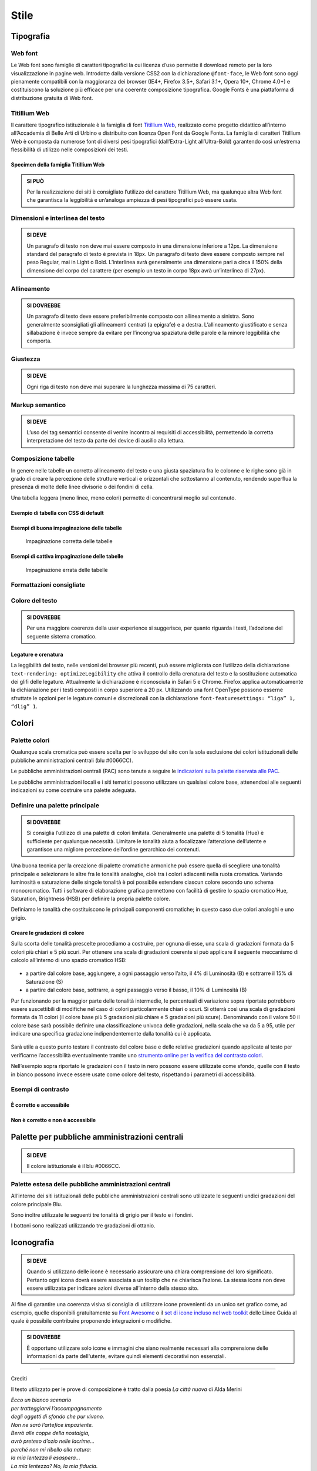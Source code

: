 Stile
-----

Tipografia
~~~~~~~~~~

Web font
^^^^^^^^

Le Web font sono famiglie di caratteri tipografici la cui licenza d’uso
permette il download remoto per la loro visualizzazione in pagine web.
Introdotte dalla versione CSS2 con la dichiarazione ``@font-face``, le
Web font sono oggi pienamente compatibili con la maggioranza dei browser
(IE4+, Firefox 3.5+, Safari 3.1+, Opera 10+, Chrome 4.0+) e
costituiscono la soluzione più efficace per una coerente composizione
tipografica. Google Fonts è una piattaforma di distribuzione gratuita di
Web font.

Titillium Web
^^^^^^^^^^^^^

Il carattere tipografico istituzionale è la famiglia di font `Titillium
Web <https://www.google.com/fonts/specimen/Titillium+Web>`__, realizzato
come progetto didattico all’interno all’Accademia di Belle Arti di
Urbino e distribuito con licenza Open Font da Google Fonts. La famiglia
di caratteri Titillium Web è composta da numerose font di diversi pesi
tipografici (dall’Extra-Light all’Ultra-Bold) garantendo così un’estrema
flessibilità di utilizzo nelle composizioni dei testi.

Specimen della famiglia Titillium Web
'''''''''''''''''''''''''''''''''''''

.. raw:: html

   <div class="lg-example-titillium">
   <p class="font-extra-light">Ecco un bianco scenario per tratteggiarvi l'accompagnamento degli oggetti di sfondo
      <small>extra light</small>
   </p>
   <p class="font-extra-light font-italic">Ecco un bianco scenario per tratteggiarvi l'accompagnamento degli oggetti di sfondo
      <small>extra light italic</small>
   </p>
   <p class="font-light">Ecco un bianco scenario per tratteggiarvi l'accompagnamento degli oggetti di sfondo
      <small>light</small>
   </p>
   <p class="font-light font-italic">Ecco un bianco scenario per tratteggiarvi l'accompagnamento degli oggetti di sfondo
      <small>light italic</small>
   </p>
   <p class="font-normal">Ecco un bianco scenario per tratteggiarvi l'accompagnamento degli oggetti di sfondo
      <small>normal</small>
   </p>
   <p class="font-normal font-italic">Ecco un bianco scenario per tratteggiarvi l'accompagnamento degli oggetti di sfondo
      <small>normal italic</small>
   </p>
   <p class="font-semi-bold">Ecco un bianco scenario per tratteggiarvi l'accompagnamento degli oggetti di sfondo
      <small>semi bold</small>
   </p>
   <p class="font-semi-bold font-italic">Ecco un bianco scenario per tratteggiarvi l'accompagnamento degli oggetti di sfondo
      <small>semi bold italic</small>
   </p>
   <p class="font-bold">Ecco un bianco scenario per tratteggiarvi l'accompagnamento degli oggetti di sfondo
      <small>bold</small>
   </p>
   <p class="font-bold font-italic">Ecco un bianco scenario per tratteggiarvi l'accompagnamento degli oggetti di sfondo
      <small>bold italic</small>
   </p>
   <p class="font-ultra-bold">Ecco un bianco scenario per tratteggiarvi l'accompagnamento degli oggetti di sfondo
      <small>ultra-bold</small>
   </p>
   </div>
   <div class="clear"></div>

.. admonition:: SI PUÒ

   Per la realizzazione dei siti è consigliato l’utilizzo del carattere Titillium Web,
   ma qualunque altra Web font che garantisca la leggibilità e un’analoga ampiezza di
   pesi tipografici può essere usata.

Dimensioni e interlinea del testo
^^^^^^^^^^^^^^^^^^^^^^^^^^^^^^^^^

.. admonition:: SI DEVE

   Un paragrafo di testo non deve mai essere composto in una dimensione inferiore a 12px. La dimensione standard del paragrafo di testo è prevista in 18px. Un paragrafo di testo deve essere composto sempre nel peso Regular, mai in Light o Bold. L’interlinea avrà generalmente una dimensione pari a circa il 150% della dimensione del corpo del carattere (per esempio un testo in corpo 18px avrà un’interlinea di 27px).

Allineamento
^^^^^^^^^^^^

.. admonition:: SI DOVREBBE

   Un paragrafo di testo deve essere preferibilmente composto con allineamento a sinistra. Sono generalmente sconsigliati gli allineamenti centrati (a epigrafe) e a destra. L’allineamento giustificato e senza sillabazione è invece sempre da evitare per l’incongrua spaziatura delle parole e la minore leggibilità che comporta.

Giustezza
^^^^^^^^^

.. admonition:: SI DEVE

   Ogni riga di testo non deve mai superare la lunghezza massima di 75 caratteri.

Markup semantico
^^^^^^^^^^^^^^^^

.. admonition:: SI DEVE

   L’uso dei tag semantici consente di venire incontro ai requisiti di accessibilità, permettendo la corretta interpretazione del testo da parte dei device di ausilio alla lettura.

Composizione tabelle
^^^^^^^^^^^^^^^^^^^^

In genere nelle tabelle un corretto allineamento del testo e una giusta
spaziatura fra le colonne e le righe sono già in grado di creare la
percezione delle strutture verticali e orizzontali che sottostanno al
contenuto, rendendo superflua la presenza di molte delle linee divisorie
o dei fondini di cella.

Una tabella leggera (meno linee, meno colori) permette di concentrarsi
meglio sul contenuto.

Esempio di tabella con CSS di default
'''''''''''''''''''''''''''''''''''''

.. raw:: html
   
   <iframe class="lg-example" src="https://italia.github.io/design-web-toolkit/components/preview/table--complex.html"></iframe>
   <p class="wy-text-right"><a class="reference external" href="https://italia.github.io/design-web-toolkit/components/detail/table--complex">mostra il codice</a></p>

Esempi di buona impaginazione delle tabelle
'''''''''''''''''''''''''''''''''''''''''''

.. figure:: images/impaginazione-tabelle-buona.png
   :alt: esempi di cattiva impaginazione delle tabelle
   
   Impaginazione corretta delle tabelle

Esempi di cattiva impaginazione delle tabelle
'''''''''''''''''''''''''''''''''''''''''''''

.. figure:: images/impaginazione-tabelle-errata.png
   :alt: esempi di cattiva impaginazione delle tabelle
   
   Impaginazione errata delle tabelle

Formattazioni consigliate
^^^^^^^^^^^^^^^^^^^^^^^^^

.. raw:: html

   <div class="lg-example-tipografia">
      <div>
         <h1>H1 Titolo</h1>
         <small><strong>Titolo pagina</strong>: Titillium bold - corpo 54px, interlinea 1.2</small>
      </div>

      <div>
         <h2>H2 Titolo</h2>
         <small><strong>Titolo sezione</strong>: Titillium bold - corpo 40px, interlinea 1.2</small>
      </div>

      <div>
         <h3>H3 Titolo</h3>
         <small><strong>Titolo articolo</strong>: Titillium bold - corpo 32px, interlinea 1.2</small>
      </div>

      <div>
         <h4>H4 Titolo</h4>
         <small><strong>Titolo paragrafo</strong>: Titillium bold - corpo 23px, interlinea 1.2</small>
      </div>

      <div>
         <h5>H5 Titolo</h5>
         <small><strong>Testo grande</strong>: Titillium normal - corpo 21px, interlinea 1.2</small>
      </div>

      <div>
         <h6>H6 Titolo</h6>
         <small><strong>Titoletto</strong>: Titillium bold - corpo 18px, interlinea 1.55</small>
      </div>

      <div>
         <p class="normal-text">Ecco un bianco scenario per tratteggiarvi l'accompagnamento degli oggetti di sfondo che pur vivono. Non ne sarò l'artefice impaziente</p>
         <small><strong>Testo standard</strong>: Titillium normal - corpo 18px, interlinea 1.55</small>
      </div>

      <div>
         <blockquote>
            <p>
               Ecco un bianco scenario per tratteggiarvi l'accompagnamento degli oggetti di sfondo. Non ne sarò l'artefice impaziente
            </p>
         </blockquote>
         <small><strong>citazione</strong>: Titillium italic - corpo 18px, interlinea 1.55</small>
      </div>

      <div>
         <p><small>Ecco un bianco scenario per tratteggiarvi l'accompagnamento degli oggetti di sfondo che pur vivono.
            Non ne sarò l'artefice impaziente</small></p>
         <small><strong>testo minimo</strong>: Titillium normal - corpo 15px, interlinea 1.55</small>
      </div>
   </div>
   <div class="clear"></div>

Colore del testo
^^^^^^^^^^^^^^^^

.. admonition:: SI DOVREBBE

   Per una maggiore coerenza della user experience si suggerisce, per quanto riguarda i testi, l’adozione del seguente sistema cromatico.

.. raw:: html

   <div class="palette-example"><p><span class="lg-color-example" style="background:#1c2024"></span>Colore testo principale #1c2024</p></div>
   <div class="palette-example"><p><span class="lg-color-example" style="background:#5a6772"></span>Colore testo secondario #5a6772</p></div>
   <div class="palette-example"><p><span class="lg-color-example" style="background:#0066cc"></span>Colore link #0066cc</p></div>
   <div class="palette-example"><p><span class="lg-color-example" style="background:#003366"></span>Colore link hover #003366</p></div>
   <div class="palette-example"><p><span class="lg-color-example" style="background:#551a8b"></span>Colore link visitato #551a8b</p></div>
   <div class="palette-example"><p><span class="lg-color-example" style="background:#65dcdf"></span>Colore link negativo #65dcdf</p></div>
   <div class="palette-example"><p><span class="lg-color-example" style="background:#00aeb3"></span>Colore link hover negativo #00aeb3</p></div>
   <div class="palette-example"><p><span class="lg-color-example" style="background:#551a8b"></span>Colore link visitato negativo #551a8b</p></div>
   <div class="palette-example"><p><span class="lg-color-example" style="background:#b2ebed"></span>Colore testo evidenziato #b2ebed</p></div>
   <div class="palette-example"><p><span class="lg-color-example" style="background:#f0f0f0"></span>Colore sfondo 1 #f0f0f0</p></div>
   <div class="palette-example"><p><span class="lg-color-example" style="background:#b50000"></span>Colore alert #b50000</p></div>
   <div class="clear"></div>

Legature e crenatura
''''''''''''''''''''

La leggibilità del testo, nelle versioni dei browser più recenti, può
essere migliorata con l’utilizzo della dichiarazione
``text-rendering: optimizeLegibility`` che attiva il controllo della
crenatura del testo e la sostituzione automatica dei glifi delle
legature. Attualmente la dichiarazione è riconosciuta in Safari 5 e
Chrome. Firefox applica automaticamente la dichiarazione per i testi
composti in corpo superiore a 20 px. Utilizzando una font OpenType
possono esserne sfruttate le opzioni per le legature comuni e
discrezionali con la dichiarazione
``font-featuresettings: “liga” 1, “dlig” 1``.

Colori
~~~~~~

Palette colori
^^^^^^^^^^^^^^

Qualunque scala cromatica può essere scelta per lo sviluppo del sito con
la sola esclusione dei colori istituzionali delle pubbliche
amministrazioni centrali (blu #0066CC). 

Le pubbliche amministrazioni centrali (PAC) sono tenute a seguire le
`indicazioni sulla palette riservata alle
PAC <#palette-per-pubbliche-amministrazioni-centrali>`__.

Le pubbliche amministrazioni locali e i siti tematici possono utilizzare
un qualsiasi colore base, attenendosi alle seguenti indicazioni su come
costruire una palette adeguata.

Definire una palette principale
^^^^^^^^^^^^^^^^^^^^^^^^^^^^^^^

.. admonition:: SI DOVREBBE

   Si consiglia l’utilizzo di una palette di colori limitata.
   Generalmente una palette di 5 tonalità (Hue) è sufficiente per qualunque necessità.
   Limitare le tonalità aiuta a focalizzare l’attenzione dell’utente e garantisce una
   migliore percezione dell’ordine gerarchico dei contenuti.

Una buona tecnica per la creazione di palette cromatiche armoniche può
essere quella di scegliere una tonalità principale e selezionare le
altre fra le tonalità analoghe, cioè tra i colori adiacenti nella ruota
cromatica. Variando luminosità e saturazione delle singole tonalità è
poi possibile estendere ciascun colore secondo uno schema monocromatico.
Tutti i software di elaborazione grafica permettono con facilità di
gestire lo spazio cromatico Hue, Saturation, Brightness (HSB) per
definire la propria palette colore.

Definiamo le tonalità che costituiscono le principali componenti
cromatiche; in questo caso due colori analoghi e uno grigio.

.. raw:: html

   <div class="lg-example-palette-box"><div style="background: #857EC4"></div><p>Blu notte #857EC4</p></div>
   <div class="lg-example-palette-box"><div style="background: #BD8AE5"></div><p>Lilla #BD8AE5</p></div>
   <div class="lg-example-palette-box"><div style="background: #5A6772"></div><p>Grigio #5A6772</p></div>
   <div class="clear"></div>

Creare le gradazioni di colore
''''''''''''''''''''''''''''''

Sulla scorta delle tonalità prescelte procediamo a costruire, per ognuna
di esse, una scala di gradazioni formata da 5 colori più chiari e 5 più
scuri. Per ottenere una scala di gradazioni coerente si può applicare il
seguente meccanismo di calcolo all’interno di uno spazio cromatico HSB:

.. figure:: images/costruire-palette.jpg
   :alt: costruire palette

-  a partire dal colore base, aggiungere, a ogni passaggio verso l’alto,
   il 4% di Luminosità (B) e sottrarre il 15% di Saturazione (S)
-  a partire dal colore base, sottrarre, a ogni passaggio verso il
   basso, il 10% di Luminosità (B)

Pur funzionando per la maggior parte delle tonalità intermedie, le
percentuali di variazione sopra riportate potrebbero essere suscettibili
di modifiche nel caso di colori particolarmente chiari o scuri. Si
otterrà così una scala di gradazioni formata da 11 colori (il colore
base più 5 gradazioni più chiare e 5 gradazioni più scure). Denominando
con il valore 50 il colore base sarà possibile definire una
classificazione univoca delle gradazioni, nella scala che va da 5 a 95,
utile per indicare una specifica gradazione indipendentemente dalla
tonalità cui è applicata.

.. figure:: images/palette-viola.jpg
   :alt: 

Sarà utile a questo punto testare il contrasto del colore base e delle
relative gradazioni quando applicate al testo per verificarne
l’accessibilità eventualmente tramite uno `strumento online per la
verifica del contrasto colori <http://snook.ca/technical/colour_contrast/colour.html>`__.

Nell’esempio sopra riportato le gradazioni con il testo in nero possono
essere utilizzate come sfondo, quelle con il testo in bianco possono
invece essere usate come colore del testo, rispettando i parametri di
accessibilità.

Esempi di contrasto
^^^^^^^^^^^^^^^^^^^

È corretto e accessibile
''''''''''''''''''''''''

.. raw:: html

   <div class="lg-example-palette-box"><div style="color: #393954">Testo in 90-blu notte su bianco</div></div>
   <div class="lg-example-palette-box"><div style="color: #000000; background: #9999C9">Nero su 30-blu notte</div></div>
   <div class="lg-example-palette-box"><div style="color: white; background: #393954">Bianco su 90-blu notte</div></div>
   <div class="clear"></div>

Non è corretto e non è accessibile
''''''''''''''''''''''''''''''''''

.. raw:: html

   <div class="lg-example-palette-box"><div style="color: #AEAED1">Testo in 10-blu notte su bianco</div></div>
   <div class="lg-example-palette-box"><div style="color: #ffffff; background: #AEAED1">Bianco su 10-blu notte</div></div>
   <div class="lg-example-palette-box"><div style="color: black; background: #393954">Nero su 90-blu notte</div></div>
   <div class="clear"></div>

Palette per pubbliche amministrazioni centrali
~~~~~~~~~~~~~~~~~~~~~~~~~~~~~~~~~~~~~~~~~~~~~~

.. admonition:: SI DEVE

   Il colore istituzionale è il blu #0066CC.

.. raw:: html

   <div class="lg-example-palette-box-full" style="background: #0066cc"><div><p class="h3" style="color: white">italia.it</p><p class="h4"  style="color: white">#0066CC</p></div></div>

Palette estesa delle pubbliche amministrazioni centrali
^^^^^^^^^^^^^^^^^^^^^^^^^^^^^^^^^^^^^^^^^^^^^^^^^^^^^^^

All’interno dei siti istituzionali delle pubbliche amministrazioni
centrali sono utilizzate le seguenti undici gradazioni del colore
principale Blu.

.. raw:: html

   <div class="palette-example"><p><span class="lg-color-example" style="background:#d1e7ff"></span>05 - Blu #d1e7ff</p></div>
   <div class="palette-example"><p><span class="lg-color-example" style="background:#8ebeed"></span>10 - Blu #8ebeed</p></div>
   <div class="palette-example"><p><span class="lg-color-example" style="background:#66a5e3"></span>20 - Blu #66a5e3</p></div>
   <div class="palette-example"><p><span class="lg-color-example" style="background:#428fdb"></span>30 - Blu #428fdb</p></div>
   <div class="palette-example"><p><span class="lg-color-example" style="background:#2079d4"></span>40 - Blu #2079d4</p></div>
   <div class="palette-example"><p><span class="lg-color-example" style="background:#0066cc"></span>50 - Blu #0066cc</p></div>
   <div class="palette-example"><p><span class="lg-color-example" style="background:#0059b3"></span>60 - Blu #0059b3</p></div>
   <div class="palette-example"><p><span class="lg-color-example" style="background:#004d99"></span>70 - Blu #004d99</p></div>
   <div class="palette-example"><p><span class="lg-color-example" style="background:#004080"></span>80 - Blu #004080</p></div>
   <div class="palette-example"><p><span class="lg-color-example" style="background:#003366"></span>90 - Blu #003366</p></div>
   <div class="palette-example"><p><span class="lg-color-example" style="background:#00264d"></span>95 - Blu #00264d</p></div>
   <div class="clear"></div>

Sono inoltre utilizzate le seguenti tre tonalità di grigio per il testo
e i fondini.

.. raw:: html
   
   <div class="palette-example"><p><span class="lg-color-example" style="background:#1c2024"></span>Grigio scuro #1c2024</p></div>
   <div class="palette-example"><p><span class="lg-color-example" style="background:#5a6772"></span>Grigio medio #5a6772</p></div>
   <div class="palette-example"><p><span class="lg-color-example" style="background:#f5f5f0"></span>Grigio chiaro #f5f5f0</p></div>
   <div class="clear"></div>

I bottoni sono realizzati utilizzando tre gradazioni di ottanio.

.. raw:: html
   
   <div class="palette-example"><p><span class="lg-color-example" style="background:#004a4d"></span>Ottanio scuro Bottone Focus #004a4d</p></div>
   <div class="palette-example"><p><span class="lg-color-example" style="background:#004a4d"></span>Ottanio medio Bottone #00C5CA</p></div>
   <div class="palette-example"><p><span class="lg-color-example" style="background:#00c5ca"></span>Ottanio chiaro Bottone Hover #00c5ca</p></div>
   <div class="clear"></div>
   
Iconografia
~~~~~~~~~~~
.. admonition:: SI DEVE
   
   Quando si utilizzano delle icone è necessario assicurare una chiara comprensione del loro significato. Pertanto ogni icona dovrà essere associata a un tooltip che ne chiarisca l’azione. La stessa icona non deve essere utilizzata per indicare azioni diverse all’interno della stesso sito.

Al fine di garantire una coerenza visiva si consiglia di utilizzare
icone provenienti da un unico set grafico come, ad esempio, quelle
disponibili gratuitamente su `Font
Awesome <https://fortawesome.github.io/Font-Awesome/>`__ o il `set di
icone incluso nel web
toolkit <https://italia.github.io/design-web-toolkit/components/detail/icons.html>`__
delle Linee Guida al quale è possibile contribuire proponendo
integrazioni o modifiche.

.. admonition:: SI DOVREBBE

   È opportuno utilizzare solo icone e immagini che siano realmente necessari alla comprensione delle informazioni da parte dell'utente,
   evitare quindi elementi decorativi non essenziali.

--------------

Crediti

Il testo utilizzato per le prove di composizione è tratto dalla poesia
*La città nuova* di Alda Merini

| *Ecco un bianco scenario*
| *per tratteggiarvi l’accompagnamento*
| *degli oggetti di sfondo che pur vivono.*
| *Non ne sarò l’artefice impaziente.*
| *Berrò alle coppe della nostalgia,*
| *avrò preteso d’ozio nelle lacrime...*
| *perché non mi ribello alla natura:*
| *la mia lentezza li esaspera...*
| *La mia lentezza? No, la mia fiducia.*
| *Per adesso è deserto.*
| *Il mondo può rifarsi senza me,*
| *E intanto gli altri mi denigreranno*
|

*28 dicembre 1948 - La Presenza di Orfeo*
